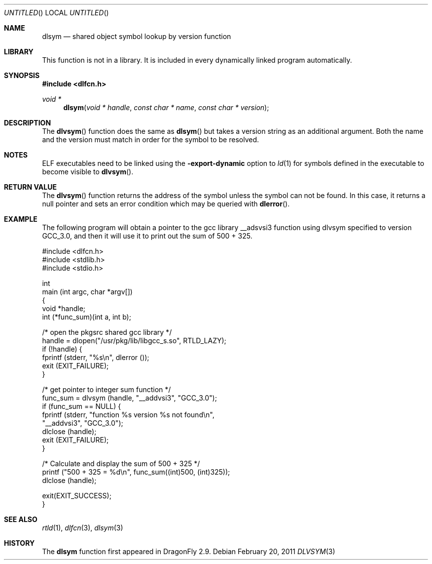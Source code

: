 .\" This source code is a product of Sun Microsystems, Inc. and is provided
.\" for unrestricted use provided that this legend is included on all tape
.\" media and as a part of the software program in whole or part.  Users
.\" may copy or modify this source code without charge, but are not authorized
.\" to license or distribute it to anyone else except as part of a product or
.\" program developed by the user.
.\"
.\" THIS PROGRAM CONTAINS SOURCE CODE COPYRIGHTED BY SUN MICROSYSTEMS, INC.
.\" SUN MICROSYSTEMS, INC., MAKES NO REPRESENTATIONS ABOUT THE SUITABLITY
.\" OF SUCH SOURCE CODE FOR ANY PURPOSE.  IT IS PROVIDED "AS IS" WITHOUT
.\" EXPRESS OR IMPLIED WARRANTY OF ANY KIND.  SUN MICROSYSTEMS, INC. DISCLAIMS
.\" ALL WARRANTIES WITH REGARD TO SUCH SOURCE CODE, INCLUDING ALL IMPLIED
.\" WARRANTIES OF MERCHANTABILITY AND FITNESS FOR A PARTICULAR PURPOSE.  IN
.\" NO EVENT SHALL SUN MICROSYSTEMS, INC. BE LIABLE FOR ANY SPECIAL, INDIRECT,
.\" INCIDENTAL, OR CONSEQUENTIAL DAMAGES OR ANY DAMAGES WHATSOEVER RESULTING
.\" FROM USE OF SUCH SOURCE CODE, REGARDLESS OF THE THEORY OF LIABILITY.
.\"
.\" This source code is provided with no support and without any obligation on
.\" the part of Sun Microsystems, Inc. to assist in its use, correction,
.\" modification or enhancement.
.\"
.\" SUN MICROSYSTEMS, INC. SHALL HAVE NO LIABILITY WITH RESPECT TO THE
.\" INFRINGEMENT OF COPYRIGHTS, TRADE SECRETS OR ANY PATENTS BY THIS
.\" SOURCE CODE OR ANY PART THEREOF.
.\"
.\" Sun Microsystems, Inc.
.\" 2550 Garcia Avenue
.\" Mountain View, California 94043
.\"
.\" Copyright (c) 1991 Sun Microsystems, Inc.
.\"
.\" $FreeBSD: head/lib/libc/gen/dlopen.3 211397 2010-08-16 15:18:30Z joel $
.\"
.Dd February 20, 2011
.Os
.Dt DLVSYM 3
.Sh NAME
.Nm dlsym
.Nd shared object symbol lookup by version function
.Sh LIBRARY
This function is not in a library.  It is included in every dynamically linked
program automatically.
.Sh SYNOPSIS
.In dlfcn.h
.Ft void *
.Fn dlsym "void * handle" "const char * name" "const char * version"
.Sh DESCRIPTION
The
.Fn dlvsym
function
does the same as
.Fn dlsym
but takes a version string as an additional argument.  Both the name and
the version must match in order for the symbol to be resolved.
.Sh NOTES
ELF executables need to be linked
using the
.Fl export-dynamic
option to
.Xr ld 1
for symbols defined in the executable to become visible to
.Fn dlvsym .
.Sh RETURN VALUE
The
.Fn dlvsym
function
returns the address of the symbol unless the symbol can not be found.
In this case, it returns a null pointer and sets an error condition
which may be queried with
.Fn dlerror .
.Sh EXAMPLE
The following program will obtain a pointer to the gcc library __adsvsi3
function using dlvsym specified to version GCC_3.0, and then it will use it
to print out the sum of 500 + 325.
.Bd -literal
#include <dlfcn.h>
#include <stdlib.h>
#include <stdio.h>

int
main (int argc, char *argv[])
{
    void       *handle;
    int        (*func_sum)(int a, int b);

    /* open the pkgsrc shared gcc library  */
    handle = dlopen("/usr/pkg/lib/libgcc_s.so", RTLD_LAZY);
    if (!handle) {
       fprintf (stderr, "%s\\n", dlerror ());
       exit (EXIT_FAILURE);
    }

    /* get pointer to integer sum function */
    func_sum = dlvsym (handle, "__addvsi3", "GCC_3.0");
    if (func_sum == NULL) {
       fprintf (stderr, "function %s version %s not found\\n",
                "__addvsi3", "GCC_3.0");
       dlclose (handle);
       exit (EXIT_FAILURE);
    }

    /* Calculate and display the sum of 500 + 325 */
    printf ("500 + 325 = %d\\n", func_sum((int)500, (int)325));
    dlclose (handle);

    exit(EXIT_SUCCESS);
}
.Ed
.Sh SEE ALSO
.Xr rtld 1 ,
.Xr dlfcn 3 ,
.Xr dlsym 3
.Sh HISTORY
The
.Nm
function first appeared in
.Dx 2.9 .
